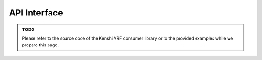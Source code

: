 API Interface
-------------

.. admonition:: TODO
  :class: admonition-todo

  Please refer to the source code of the Kenshi VRF consumer library or
  to the provided examples while we prepare this page.